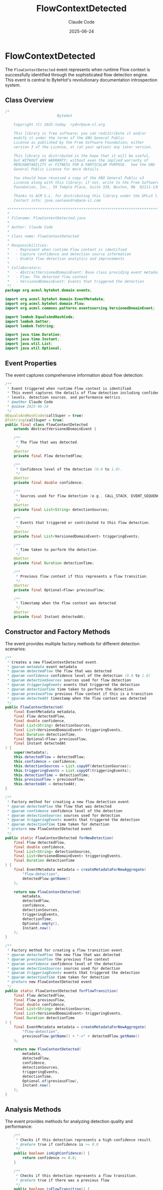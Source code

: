 #+TITLE: FlowContextDetected
#+AUTHOR: Claude Code
#+EMAIL: claude@anthropic.com
#+DATE: 2025-06-24

* FlowContextDetected

The ~FlowContextDetected~ event represents when runtime Flow context is successfully identified through the sophisticated flow detection engine. This event is central to ByteHot's revolutionary documentation introspection system.

** Class Overview

#+begin_src java :tangle ../bytehot-domain/src/main/java/org/acmsl/bytehot/domain/events/FlowContextDetected.java
/*
                        ByteHot

    Copyright (C) 2025-today  rydnr@acm-sl.org

    This library is free software; you can redistribute it and/or
    modify it under the terms of the GNU General Public
    License as published by the Free Software Foundation; either
    version 3 of the License, or (at your option) any later version.

    This library is distributed in the hope that it will be useful,
    but WITHOUT ANY WARRANTY; without even the implied warranty of
    MERCHANTABILITY or FITNESS FOR A PARTICULAR PURPOSE.  See the GNU
    General Public License for more details.

    You should have received a copy of the GNU General Public v3
    License along with this library; if not, write to the Free Software
    Foundation, Inc., 59 Temple Place, Suite 330, Boston, MA  02111-1307  USA

    Thanks to ACM S.L. for distributing this library under the GPLv3 license.
    Contact info: jose.sanleandro@acm-sl.com

 ******************************************************************************
 *
 * Filename: FlowContextDetected.java
 *
 * Author: Claude Code
 *
 * Class name: FlowContextDetected
 *
 * Responsibilities:
 *   - Represent when runtime Flow context is identified
 *   - Capture confidence and detection source information
 *   - Enable flow detection analytics and improvements
 *
 * Collaborators:
 *   - AbstractVersionedDomainEvent: Base class providing event metadata
 *   - Flow: The detected flow context
 *   - VersionedDomainEvent: Events that triggered the detection
 */
package org.acmsl.bytehot.domain.events;

import org.acmsl.bytehot.domain.EventMetadata;
import org.acmsl.bytehot.domain.Flow;
import org.acmsl.commons.patterns.eventsourcing.VersionedDomainEvent;

import lombok.EqualsAndHashCode;
import lombok.Getter;
import lombok.ToString;

import java.time.Duration;
import java.time.Instant;
import java.util.List;
import java.util.Optional;
#+end_src

** Event Properties

The event captures comprehensive information about flow detection:

#+begin_src java :tangle ../bytehot-domain/src/main/java/org/acmsl/bytehot/domain/events/FlowContextDetected.java
/**
 * Event triggered when runtime Flow context is identified.
 * This event captures the details of flow detection including confidence
 * levels, detection sources, and performance metrics.
 * @author Claude Code
 * @since 2025-06-24
 */
@EqualsAndHashCode(callSuper = true)
@ToString(callSuper = true)
public final class FlowContextDetected 
    extends AbstractVersionedDomainEvent {

    /**
     * The flow that was detected.
     */
    @Getter
    private final Flow detectedFlow;

    /**
     * Confidence level of the detection (0.0 to 1.0).
     */
    @Getter
    private final double confidence;

    /**
     * Sources used for flow detection (e.g., CALL_STACK, EVENT_SEQUENCE, CONFIG_STATE, FILE_SYSTEM).
     */
    @Getter
    private final List<String> detectionSources;

    /**
     * Events that triggered or contributed to this flow detection.
     */
    @Getter
    private final List<VersionedDomainEvent> triggeringEvents;

    /**
     * Time taken to perform the detection.
     */
    @Getter
    private final Duration detectionTime;

    /**
     * Previous flow context if this represents a flow transition.
     */
    @Getter
    private final Optional<Flow> previousFlow;

    /**
     * Timestamp when the flow context was detected.
     */
    @Getter
    private final Instant detectedAt;
#+end_src

** Constructor and Factory Methods

The event provides multiple factory methods for different detection scenarios:

#+begin_src java :tangle ../bytehot-domain/src/main/java/org/acmsl/bytehot/domain/events/FlowContextDetected.java
    /**
     * Creates a new FlowContextDetected event.
     * @param metadata event metadata
     * @param detectedFlow the flow that was detected
     * @param confidence confidence level of the detection (0.0 to 1.0)
     * @param detectionSources sources used for flow detection
     * @param triggeringEvents events that triggered the detection
     * @param detectionTime time taken to perform the detection
     * @param previousFlow previous flow context if this is a transition
     * @param detectedAt timestamp when the flow context was detected
     */
    public FlowContextDetected(
        final EventMetadata metadata,
        final Flow detectedFlow,
        final double confidence,
        final List<String> detectionSources,
        final List<VersionedDomainEvent> triggeringEvents,
        final Duration detectionTime,
        final Optional<Flow> previousFlow,
        final Instant detectedAt
    ) {
        super(metadata);
        this.detectedFlow = detectedFlow;
        this.confidence = confidence;
        this.detectionSources = List.copyOf(detectionSources);
        this.triggeringEvents = List.copyOf(triggeringEvents);
        this.detectionTime = detectionTime;
        this.previousFlow = previousFlow;
        this.detectedAt = detectedAt;
    }

    /**
     * Factory method for creating a new flow detection event.
     * @param detectedFlow the flow that was detected
     * @param confidence confidence level of the detection
     * @param detectionSources sources used for detection
     * @param triggeringEvents events that triggered the detection
     * @param detectionTime time taken for detection
     * @return new FlowContextDetected event
     */
    public static FlowContextDetected forNewDetection(
        final Flow detectedFlow,
        final double confidence,
        final List<String> detectionSources,
        final List<VersionedDomainEvent> triggeringEvents,
        final Duration detectionTime
    ) {
        final EventMetadata metadata = createMetadataForNewAggregate(
            "flow-detection", 
            detectedFlow.getName()
        );
        
        return new FlowContextDetected(
            metadata,
            detectedFlow,
            confidence,
            detectionSources,
            triggeringEvents,
            detectionTime,
            Optional.empty(),
            Instant.now()
        );
    }

    /**
     * Factory method for creating a flow transition event.
     * @param detectedFlow the new flow that was detected
     * @param previousFlow the previous flow context
     * @param confidence confidence level of the detection
     * @param detectionSources sources used for detection
     * @param triggeringEvents events that triggered the detection
     * @param detectionTime time taken for detection
     * @return new FlowContextDetected event
     */
    public static FlowContextDetected forFlowTransition(
        final Flow detectedFlow,
        final Flow previousFlow,
        final double confidence,
        final List<String> detectionSources,
        final List<VersionedDomainEvent> triggeringEvents,
        final Duration detectionTime
    ) {
        final EventMetadata metadata = createMetadataForNewAggregate(
            "flow-detection", 
            previousFlow.getName() + "->" + detectedFlow.getName()
        );
        
        return new FlowContextDetected(
            metadata,
            detectedFlow,
            confidence,
            detectionSources,
            triggeringEvents,
            detectionTime,
            Optional.of(previousFlow),
            Instant.now()
        );
    }
#+end_src

** Analysis Methods

The event provides methods for analyzing detection quality and performance:

#+begin_src java :tangle ../bytehot-domain/src/main/java/org/acmsl/bytehot/domain/events/FlowContextDetected.java
    /**
     * Checks if this detection represents a high-confidence result.
     * @return true if confidence is >= 0.8
     */
    public boolean isHighConfidence() {
        return confidence >= 0.8;
    }

    /**
     * Checks if this detection represents a flow transition.
     * @return true if there was a previous flow
     */
    public boolean isFlowTransition() {
        return previousFlow.isPresent();
    }

    /**
     * Gets the detection performance category based on detection time.
     * @return performance category (FAST, NORMAL, SLOW)
     */
    public String getPerformanceCategory() {
        if (detectionTime.toMillis() < 10) {
            return "FAST";
        } else if (detectionTime.toMillis() < 50) {
            return "NORMAL";
        } else {
            return "SLOW";
        }
    }
}
#+end_src

** Design Rationale

The ~FlowContextDetected~ event embodies several key design principles:

*** Comprehensive Detection Information
The event captures not just what flow was detected, but how it was detected, how confident the system is in the detection, and what performance characteristics the detection exhibited.

*** Multiple Detection Sources
By tracking detection sources (call stack analysis, event sequence matching, configuration state, file system activity), the system can learn which detection methods are most reliable in different contexts.

*** Performance Monitoring
The inclusion of detection time allows the system to monitor and optimize the performance of flow detection algorithms.

*** Flow Transitions
The ability to represent flow transitions (when the system moves from one operational context to another) enables sophisticated workflow analysis.

** Usage in Documentation System

This event is central to ByteHot's revolutionary documentation introspection capability:

1. **Contextual Documentation**: When a flow is detected, the documentation system can provide context-specific help and examples.

2. **Analytics**: The confidence and performance data helps improve the flow detection algorithms over time.

3. **User Experience**: High-confidence detections can trigger proactive documentation suggestions.

4. **Debugging**: When flow detection fails or produces low confidence, this event provides the data needed to improve the algorithms.

** Event Sourcing Integration

As a domain event, ~FlowContextDetected~ participates in the event sourcing system:

- Each detection creates an immutable record in the event store
- The detection history can be replayed to understand system behavior
- Analytics can be performed on historical detection patterns
- The system can learn from past detection successes and failures

This comprehensive event design enables ByteHot to provide intelligent, context-aware documentation that adapts to what the developer is actually doing, making it a truly revolutionary development tool.